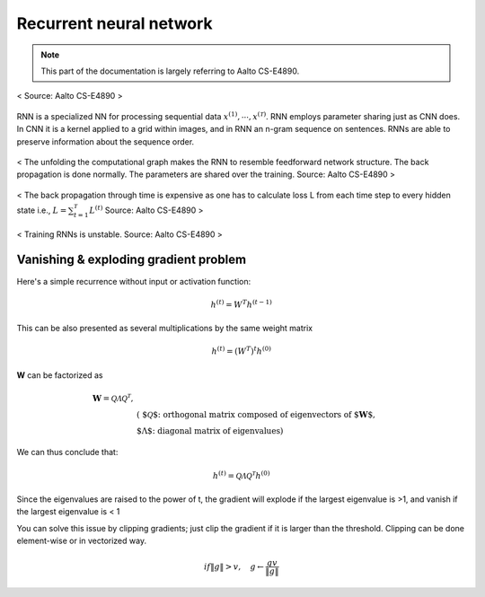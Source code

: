 ========================
Recurrent neural network
========================

.. note::
  This part of the documentation is largely referring to Aalto CS-E4890.

.. figure:: /images/deep_learning/rnn_principle.png
   :align: center
   :alt: alternate text
   :figclass: align-center

   < Source: Aalto CS-E4890 >

RNN is a specialized NN for processing sequential data :math:`x^{(1)}, \cdots, x^{(\mathcal{T})}`. RNN employs parameter sharing just as CNN does. In CNN it is a kernel applied to a grid within images, and in RNN an n-gram sequence on sentences. RNNs are able to preserve information about the sequence order.


.. figure:: /images/deep_learning/rnn_unfolding.png
   :align: center
   :alt: alternate text
   :figclass: align-center

   < The unfolding the computational graph makes the RNN to resemble feedforward network structure. The back propagation is done normally. The parameters are shared over the training. Source: Aalto CS-E4890 >

.. figure:: /images/deep_learning/rnn_backpropagation.png
   :align: center
   :alt: alternate text
   :figclass: align-center

   < The back propagation through time is expensive as one has to calculate loss L from each time step to every hidden state i.e., :math:`L = \sum_{t=1}^{\mathcal{T}} L^{(t)}` Source: Aalto CS-E4890 >

.. figure:: /images/deep_learning/rnn_training.png
   :align: center
   :alt: alternate text
   :figclass: align-center

   < Training RNNs is unstable. Source: Aalto CS-E4890 >


Vanishing & exploding gradient problem
======================================
Here's a simple recurrence without input or activation function: 

.. math::
  h^{(t)} = W^T h^{(t-1)}

This can be also presented as several multiplications by the same weight matrix

.. math::
  h^{(t)} = (W^T)^t h^{(0)}

**W** can be factorized as 

.. math::
  \begin{align}
  \mathbf{W} = \mathcal{Q \Lambda Q^T},  & \\
  & \text{( $\mathcal{Q}$: orthogonal matrix composed of eigenvectors of $\mathbf{W}$, } \\
  &   \text{ $\Lambda$: diagonal matrix of eigenvalues)}
  \end{align}

We can thus conclude that:

.. math::
  h^{(t)} =  \mathcal{Q \Lambda Q^T} h^{(0)}

Since the eigenvalues are raised to the power of t, the gradient will explode if the largest eigenvalue is >1, and vanish if the largest eigenvalue is < 1

You can solve this issue by clipping gradients; just clip the gradient if it is larger than the threshold. Clipping can be done element-wise or in vectorized way.

.. math::
  if \|g\| > v, \quad  g \leftarrow \frac{gv}{\|g\|}





  